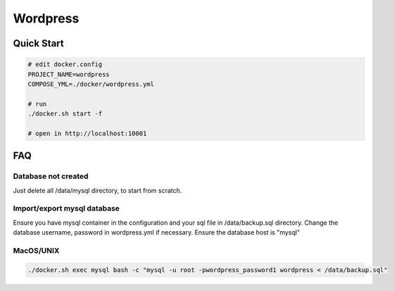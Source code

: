 ---------
Wordpress
---------

Quick Start
-----------

.. code:: bash

    # edit docker.config
    PROJECT_NAME=wordpress
    COMPOSE_YML=./docker/wordpress.yml

    # run
    ./docker.sh start -f

    # open in http://localhost:10001

FAQ
---

Database not created
^^^^^^^^^^^^^^^^^^^^

Just delete all /data/mysql directory, to start from scratch.

Import/export mysql database
^^^^^^^^^^^^^^^^^^^^^^^^^^^^

Ensure you have mysql container in the configuration and your sql file in /data/backup.sql directory.
Change the database username, password in wordpress.yml if necessary. Ensure the database host is "mysql"

MacOS/UNIX
^^^^^^^^^^

.. code:: bash

    ./docker.sh exec mysql bash -c "mysql -u root -pwordpress_password1 wordpress < /data/backup.sql"
